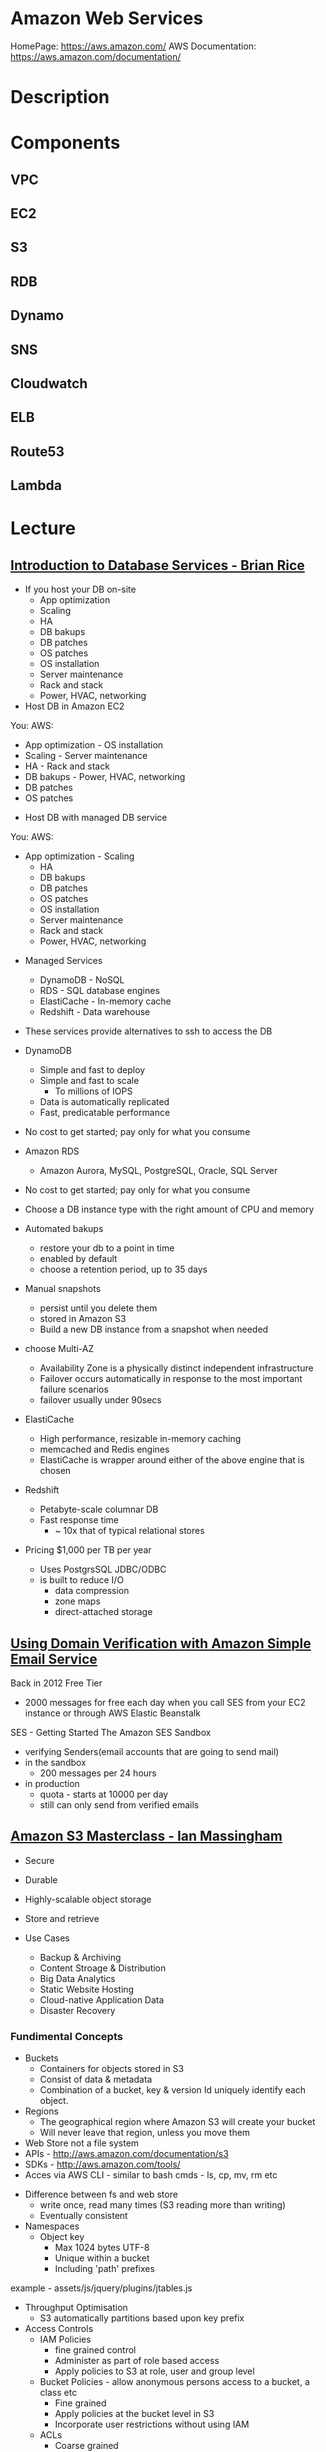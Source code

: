 #+TAGS: cloud aws


* Amazon Web Services
HomePage: https://aws.amazon.com/
AWS Documentation: https://aws.amazon.com/documentation/
* Description
* Components
** VPC
** EC2
** S3
** RDB
** Dynamo
** SNS
** Cloudwatch
** ELB
** Route53
** Lambda
* Lecture
** [[https://www.youtube.com/watch?v%3DeKyS9rvbj40][Introduction to Database Services - Brian Rice]]
+ If you host your DB on-site
  - App optimization
  - Scaling
  - HA
  - DB bakups
  - DB patches
  - OS patches
  - OS installation
  - Server maintenance
  - Rack and stack
  - Power, HVAC, networking

+ Host DB in Amazon EC2
You:                     AWS:
  - App optimization       - OS installation
  - Scaling                - Server maintenance
  - HA                     - Rack and stack
  - DB bakups              - Power, HVAC, networking
  - DB patches
  - OS patches
    
+ Host DB with managed DB service
You:                        AWS:
  - App optimization           - Scaling
                               - HA
                               - DB bakups
                               - DB patches
                               - OS patches
                               - OS installation
                               - Server maintenance
                               - Rack and stack
                               - Power, HVAC, networking
				 
+ Managed Services
  - DynamoDB - NoSQL
  - RDS - SQL database engines
  - ElastiCache - In-memory cache
  - Redshift - Data warehouse
- These services provide alternatives to ssh to access the DB    

+ DynamoDB
  - Simple and fast to deploy
  - Simple and fast to scale
    - To millions of IOPS
  - Data is automatically replicated
  - Fast, predicatable performance
- No cost to get started; pay only for what you consume
  
+ Amazon RDS
  - Amazon Aurora, MySQL, PostgreSQL, Oracle, SQL Server
- No cost to get started; pay only for what you consume
- Choose a DB instance type with the right amount of CPU and memory
- Automated bakups
  - restore your db to a point in time
  - enabled by default
  - choose a retention period, up to 35 days
- Manual snapshots
  - persist until you delete them
  - stored in Amazon S3
  - Build a new DB instance from a snapshot when needed
- choose Multi-AZ
  - Availability Zone is a physically distinct independent infrastructure
  - Failover occurs automatically in response to the most important failure scenarios
  - failover usually under 90secs

+ ElastiCache
  - High performance, resizable in-memory caching
  - memcached and Redis engines
  - ElastiCache is wrapper around either of the above engine that is chosen
    
+ Redshift
  - Petabyte-scale columnar DB
  - Fast response time
    - ~ 10x that of typical relational stores
- Pricing $1,000 per TB per year
  - Uses PostgrsSQL JDBC/ODBC
  - is built to reduce I/O
    - data compression
    - zone maps
    - direct-attached storage

** [[https://www.youtube.com/watch?v%3DezpMM1dzN68][Using Domain Verification with Amazon Simple Email Service]]
Back in 2012 Free Tier
  - 2000 messages for free each day when you call SES from your EC2 instance or through AWS Elastic Beanstalk
    
SES - Getting Started
The Amazon SES Sandbox
 - verifying Senders(email accounts that are going to send mail)
 - in the sandbox 
   - 200 messages per 24 hours
 - in production
   - quota - starts at 10000 per day
   - still can only send from verified emails
** [[https://www.youtube.com/watch?v%3DVC0k-noNwOU][Amazon S3 Masterclass - Ian Massingham]]
- Secure
- Durable
- Highly-scalable object storage
- Store and retrieve

+ Use Cases
  - Backup & Archiving
  - Content Stroage & Distribution
  - Big Data Analytics
  - Static Website Hosting
  - Cloud-native Application Data
  - Disaster Recovery
    
*** Fundimental Concepts
  - Buckets
    - Containers for objects stored in S3
    - Consist of data & metadata
    - Combination of a bucket, key & version Id uniquely identify each object.
  - Regions
    - The geographical region where Amazon S3 will create your bucket
    - Will never leave that region, unless you move them
  - Web Store not a file system
  - APIs - http://aws.amazon.com/documentation/s3
  - SDKs - http://aws.amazon.com/tools/
  - Acces via AWS CLI - similar to bash cmds - ls, cp, mv, rm etc

+ Difference between fs and web store
  - write once, read many times (S3 reading more than writing)
  - Eventually consistent

+ Namespaces
  - Object key
    - Max 1024 bytes UTF-8
    - Unique within a bucket
    - Including 'path' prefixes
example - assets/js/jquery/plugins/jtables.js

+ Throughput Optimisation
  - S3 automatically partitions based upon key prefix
    
+ Access Controls
  - IAM Policies
    - fine grained control
    - Administer as part of role based access
    - Apply policies to S3 at role, user and group level
  - Bucket Policies - allow anonymous persons access to a bucket, a class etc
    - Fine grained
    - Apply policies at the bucket level in S3
    - Incorporate user restrictions without using IAM
  - ACLs
    - Coarse grained
    - Apply access control rules at the bucket and or object level in S3
*** Getting Started
- Class of storage
  - Standard - 99% durability and 99% availability
  - Reduced Redundancy Storage - reduced cost, but at lower levels of redundancy
  - Glacier - archiving data, where data access is infrequent and retrieval time of several hours is acceptable.
            - very low-cost
class can be specified on the aws cli 
#+BEGIN_SRC sh
aws s3 cp aws_uki.txt s3://aws-ianm-s3-masterclass/ --storage-class REDUCED_REDUNDANCY
#+END_SRC
class can also be changed in the AWS console(web interface)

- Encryption
  - Securing Data in Transit
    - SSL over HTTPS
    - Alternatively use a client encryption lib such as the Amazon S3 encryption client to encrypt your data before uploading to Amazon S3
      - this is done with a one time encryption key
  - Server Side Encryption (SSE) - 3 options
    - SSE-S3 key management - Amazon mgmt of keys
    - SSE-C - Customer-Provided Keys - Amazon disgards the key
    - AWS KMS (SSE-KMS) - this is a stand alone service
      - S3 with encrypt your data at rest using keys that you manage in the AWS key mgmt service (KMS)
      - KMS provides audit trail to see who used your key to access which object
	
- Audit logs
  - access logs can be created per bucket
    
- Multi-Factor Auth Delete

- Time-Limted Access to Objects
  - time limited urls to allow access to an object for a set time
    
- Versioning & Cross Region Replication
  - Bucket level
    - automatically preserves all copies of objects
  - Persistent
Versioning will increase costs, due to storing multiple copies of objects

- Lifecycle Rules
  - moving S3 buckets to glacier after a certain period of time
    - example would be transaction data after 30 days
  - deleting objects after a certain period of time
    - example would be logs after 30 days

- Website Hosting
  - you can host your entire static website on Amazon S3
* Tutorials
** AWS Foundations - CBT Nuggets
*** How to build a cloud presence
1. Going to the cloud: Traditional Method
Build your own cloud placing your equipment in a data center.
2. Going to the Cloud: AWS Method
Use AWS services to create your infrastructure.

**** Traditional Method
+ Setting up
  - Select a Data Center
  - Purchase Rack Space
  - Purchase Internet Connectivity
  - Install Equipment
    - Switches
    - Firewalls
    - Servers
    - Storage - SAN or NAS
  - Configure Services
  - Expand to More Data Centers - Locality is important when it comes to serequipmentvices such as VOIP
+ Pros & Cons:
  - Massive up-front cost, BIG "Steps"
  - IT Staff: focus on the data center 
  - In-House knowledge limits
  - recreate the wheel
  - It's yours
  - "Monster Server" Capabilities

**** AWS Method
+ Setting up
  - Pick your region
  - Pick your availability zone - these are physical data centers
    - for redundancy you should look at rolling out in to more than one zone
  - Provision your server
  - Configure services
  - Expand to other availability zones
  - Expand to other regions
+ Pros & Cons:
  - Pay As You Go; Pricing Models
  - Elastic Computing; Grow as needed
  - Economy of scale
  - Immediate security accreditation
  - Multiple data centers easily
  - Collaborative innovation
  - horizontal scaling

**** Vertical Vs Horizontal Scaling
***** Vertical Scaling 
  - Increasing HW
  - Increasing Capacity
  - Easy to do

***** Horizontal Scaling (scale out):
  - Increasing instances
  - Shared capacity
  - Typically requires planning

*** Getting Started with AWS
**** What you need to get started
- A Purpose
- Logon Information/Email Address
- A Credit Card/Phone number
***** An Understanding of the services
  - Cloudwatch 
    - Monitors all of the services
    - Can start to get expensive
  - EC2 - Elastic Compute Cloud
    - allows os templates to be created with specific functions db, web etc
    - public available timeplates
  - S3 - Simple Storage Service 
    - written to at least two places
    - Where your image is held whilst not being run
  - EBS - Elastic Block Store
    - faster than S3
    - optional to running image on the ephemeral memeory of the server
      - means that when the machine is shutdown it's data isn't lost
  - Route 53
    - create name records for your domains
    - manages dns
  - VPC - Virtual Private Cloud
    - site to site cloud
  - Auto Sacling
    - amazon automated server management tool
    - will spin up servers when certain limits are reached 
    - shutdown instances when website hits a lull
  - CloudFormation
  - IAM - Identity and Access Management
    - create credentials to access system
  - ELB - Elastic Load Balancing
  - SimpleDB/DynamoDB
    - simpleDB now discontinued
    - Dynamo is really fast
***** AWS Management Console
*** Creating an EC2 Instance - AMI Selection (Amazon Machine Image)
+ Considerations for Provisoning Instances
- In a region all availability zones are connected by high speed fiber.
- Between reigons you are running over the internet and this becomes the dependent factor for data transfer and you should be aware.
- AMI can come with software installed, LAMP, SQL Server etc
- Customized AMIs are stored in S3, this is charged.
- How many instances ?
- Instance type? - micro is available on the Free Tier
- AWS Market Place sells AMIs from different providers offering different software.

*** Understanding EC2 Pricing Models
**** On-demand Instance Pricing
- no commit model
- costs a little more due to this fact
- pricing fluctuates with region
**** Reserved Instance Pricing    
- 1 or 3 year term contract that will lower the rate paid/hour on instances
- Types - these are nothing to do with box performance
    - Light
    - Medium
    - Heavy
The difference in these types is the costing, light you pay less up front but your hourly rate is higher, and Heavy is the opposite, more up front but less per hour.
**** Spot Instance Pricing
- Bidding on left over CPU memory that the data center has available
- But if out bid you lose your resources are shutdown
- The more requirements adds to the chance that you will lose your instance if it is accepted at all.
*** Understanding EC2 Instance Types
**** Measureing Instance Types
+ Instance Types always include a mix of:
  - Memory
  - Processing Power
  - Storage
  - I/O performance
    
+ Instance Families
  - Micro
  - Small
  - Medium
  - Large
  - Extra Large

+ Specific cases
  - High Memory
  - High CPU
  - Cluster

+ Amazon Best Practice: Start small, benchmark and scale up in necessary

**** Understanding Processing Power Ratings
- Everything in AWS is "Virtual" but there really are physical items!
- To provide consistant performance, created the EC2 Compute Unit (ECU)
  - is equivalent to a 1.0 to 1.2 GHz 2007 Xeon Processor
  - it is then split over the number of cores specified by the type
    
**** Understanding I/O Rating
- I/O ratings measure shared resources(Network/Disk)
- Equal shares given to the instances
- I/O Levels
  - Low
  - Moderate
  - High
  - Very High
- Heavy disk performance can benefit from a RAID 0 set across 4 disks
  - obviously risk that comes with RAID 0 one failed disk all gone!!
*** Understanding Tags and Key Pairs
+ Tags
- Tags are a way to identify instances    
  - develop a logical naming convention
- These tags appear on the instance dashboard
- Show/Hide button allows you to customize which tags are visable.
  
+ Key Pairs
- These are the pub/priv key pair that are issued by AWS.
- Windows Key Pair
  - this key gives you the default windows password
  - you get this by right clicking on the window instance and click on "Get Windows Password"
  - you will then be challenged for the priv key to unlock the encrypted password.
- Linux Key Pair
  - this is how you will connect to the machine unless you change the key 
    
+ What if I lose my key?
- Amazon has no way for you to get your priv key again.
- If you have an instance that you need to access, you will need to create an AMI of that instance and recreate it. All of your data will be there but it my require some admin, such as remounting of disks etc.

*** Understanding Security Groups
**** Security Groups: Your EC2 Firewall
- Inbound filtering for your instances
- "Security Groups" - can be individual (Group of one) or multiple
- By default - 
  - Rules: No traffic inbound, all traffic outbound, all traffic within group
- Changing security groups can only be done inside VPC
- Good practice to split DB and Web servers into different secuirty groups
- Don't open RDP(3389) to the world lock it down to your ip, like you do with linux ssh.

*** Understanding Elastic IPs and ELB

*** SES, SNS, SQS
SES - Simple Email Service
  - AWS service allowing you to send email from hosted applications
  - Designed for bulk service
  - Leverages AWS email reputation, volume
  - Outbound scanning on all email sent
  - Uses AWS closed-loop system
  - Accounts limited to 10,000 emails/day, quantity automatically increases
  - Charged based on quantity of email sent
    
SNS - Simple Notification Service
  - Message transmission for humans and services
  - Protocols: HTTP/HTTPS, Email, SMS, SQS
  - SNS Topic created, subscribers added, AWS services report to a topic
  - As with everythin, pay-as-you-go... first million API requests/month free

SQS - Simple Queue Service
  - Message Queuing System
  - Allows you to build applcations without concerns of how communication is stored or handled
  - Unlimited messages, unlimited queue size
  - Message payload up to 25KB 
  - $0.50 / million SQS requests

** AWS Concepts - Linux Academy
[[file://home/crito/Documents/SysAdmin/Cloud/AWS/aws-concepts-pps.pdf][AWS Concepts PPS]]

** AWS Essentials - Linux Academy
http://bit.ly/2guw5giiiY
** AWS Certified SysOps Administrator
[[file://home/crito/Documents/SysAdmin/Cloud/AWS/sysops/AWS_Auditing_Security_Checklist.pdf][AWS Auditing Security Checklist]]
[[file://home/crito/Documents/SysAdmin/Cloud/AWS/sysops/AWS_Backup_Recovery.pdf][AWS Backup Recovery]]
[[file://home/crito/Documents/SysAdmin/Cloud/AWS/sysops/AWS_Building_Fault_Tolerant_Applications.pdf][AWS Building Fault Tolerant Applications]]
[[file://home/crito/Documents/SysAdmin/Cloud/AWS/sysops/AWS_certified_sysops_associate_blueprint.pdf][AWS Certified SysOps Associate Blueprint]]
[[file://home/crito/Documents/SysAdmin/Cloud/AWS/sysops/AWS_Cloud_Architectures.pdf][AWS Cloud Architectures]]
[[file://home/crito/Documents/SysAdmin/Cloud/AWS/sysops/AWS_Disaster_Recovery.pdf][AWS Disaster Recovery]]

*** Lesson 3 - Understanding AWS Instance Types, Utilization and Performance
- Virtualization Types
  - HVM AMIs (Hardware Virtual Machine)
    - Can use special hardware extensions
    - Can use PV drivers for network and storage
    - Usually the same or better performance than PV alone

  - PV AMIs (Paravirtual)
    - Historically faster than HVM, but no longer the case
    
- Instance Types
  - General Prupose
    - T2
      - intended for work loads that do not use the full CPU often or consistently
      - Provided Burstable Performance
    - M3
      - Provide a balance of compute, memory and network resources
      - SSD Storage (Instance store)
    - M4
      - Provide a balance of compute, memory and network resources
      - Support Enhanced Networking
      - EBS-optimized (doesn't allow ssd storage)
	
  - Compute Optimized
    - Lowest price/compute performance in EC2
    - C3
      - SSD-backed instance storage
      - Support for enhanced networking and clustering
    - C4
      - Latest generation of compute-optimized instances
      - hightst performing processors (optimized specifically for EC2)
      - support for enhanced networking and clustering
      - EBS-optimized
	
  - Memory Optimized (big data, such as spark)
    - Lowest price per amount(GiB of RAM) and memory performance
    - R3
      - SSD-backed instance storage
      - High memory capacity
      - Support for enhanced networking
	
  - GPU 
    - Graphics and general purpose GPU compute
    - G2
      - High frequency processors
      - high-performance NVIDA GPUs
      - On-board hardware video encoder
      - Low-latency frame capture and encoding, enabling interactive streaming
      - Useful for GPU compute workloads, machine learning, video encoding 3D application streaming, etc...
	
  - Storage Optimized (Hadoop, data warehousing, MongoDB)
    - Very fast SSD-backed instance storage optimized for high random I/O performance and high IOPS
    - I2
      - high I/O performance
      - high frequency processors
      - ssd storage
      - supports TRIM (free up space)
      - supports enchanced networking
	
- Burstable Performance
  - cpu credits are used to burst past the baseline performance up to 100% of a cpu core
  - credits are gained every hour
  - aws provides an initial amount to ensure that the cpu isn't struggling at start up

*** Lesson 4 - EC2 Instance and System Status Checks

- System Status Checks
  - Loss of network connectivity
  - Loss of system power
  - Software issues on the physical host
  - Hardware issues on the physical host
    
  - Solutions
    - Stop and start instances
    - Terminate and re-launch instances
    - Contact AWS
      
- Instance Status Checks
  - Failed system status checks
  - Incorrect networking or startup config
  - Exhausted Memory
  - Corrupted file system
  - Incompatible kernel
    
  - Solutions
    - Solve what is causing the issue
    - Stop and start instances
    - Terminate and re-launch instances with more memory, a different kernel, or different networking config
      
*** Lesson 5 - CloudWatch Alarms

Alarm state
  - OK           - is within defined thershold
  - ALARM        - is outside of thershold
  - INSUFFICIENT - alarm has just been started, or has insuffiecient data to accurately report
    
- CloudWatch doesn't have metrics for memory, this requires scripts to be provided on the instance
  
- Under Rules you can create cron jobs
  
*** Lesson 6 - Installing and Configuring Monitoring Scripts for EC2 instances

- The scripts will require the permissions to access CloudWatch
  
- CloudWatch will report information at 5min intervals for more detailed reporting you need to enable detailed monitoring.
  - Detailed monitoring is a chargable service (reports every one minute)
    
- install perl, get the monitoring scritps, unzip and run the mon-put-instance-data.pl script
#+BEGIN_SRC sh
sudo yum install perl-Switch perl-DateTime perl-Sys-Syslog perl-LWP-Protocol-https
curl http://aws-cloudwatch.s3.amazonaws.com/downloads/CloudWatchMonitoringScripts-1.2.1.zip -O
unzip CloudWatchMonitoringScripts-1.2.1.zip 
./mon-put-instance-data.pl --mem-util --mem-used --mem-avail --swap-util --swap-used --disk-space-util --disk-space-used --disk-space-avail --memory-units=megabytes --disk-space-units=gigabytes --disk-path=/dev/xvda1
#+END_SRC
- A mon-get-instance-stats.pl is also provided, this script allows us to pull data
  
- also set the mon-put-instance-data.pl to a cron job
#+BEGIN_EXAMPLE
*/5 * * * * ~/aws-scripts/mon-put-instance-data.pl --mem-util --mem-used --mem-avail --swap-util --swap-used --disk-space-util --disk-space-used --disk-space-avail --memory-units=megabytes --disk-space-units=gigabytes --disk-path=/dev/xvda1
#+END_EXAMPLE
these metrics will now be able to be viewed on the dashboard under linux metricsd

*** Lesson 6 - Dedicating an Instance to Monitoring
*** Lesson 7 - Monitoring EBS for Performance and Availability
    
- EBS uses IOPS (I/O operations per second) as a performance measure
- IOPS measured in 256 KiB (Kibibytes) chunks of I/O operations for SSDs
  - SSDs deliver constant preformance for both random and sequential I/O operations
  - 4000 IOPS can transfer 4000 256KiB chunks per second
  - 5 I/O operations at 54KiB will count as 5 operations
- IOPS measured in 1024 KiB chunks of I/O operations for HDDs
  - HDDs have optimal performance with large and sequential I/O operations
  - 8 sequential 128KiB operations will count as 1 operation
  - 8 random 128KiB operations will count as 8 operations
    
- SSD-backed volumes
  - Two different types of SSD volumes: io1 and gp2
  
  - gp2 - General Purpose(default)
    - Baseline performance of 3 IOPS per GB up to 10,000 IOPS
    - Minimum of 100 IOPS (ie: 8 GB volume has 100 IOPS instead of 24)
    - The larger the volume, the more IOPS
    - Can burst up to 3000 IOPS if the size is under 1TB
    - up to 160 MiB/s of throughput
      
  - volumes get credits at the 3 IOPS per GiB of volume size per second
    - volumes start out with their maximum amount of 5.4 million I/O credits
    - running out of credits causes the volume to revert back to baseline IOPS performance
      
  - io1 - Provisioned IOPS
    - ideal for IOPS-intensive and troughput intensive workloads (like db)
    - Baseline prformance of 30 IOPS per GB up to 20,000 IOPS
    - Does not use credits to burst above baseline performance, instead it gives a consistent IOPS rate
    - Delivers within 10 percent of provisioned IOPS performance 99.9. percent of the time in a given year
    - up to 320 MiB/s of throughput
      
- HDD-backed volumes
  - Throughput Optimized HDD (st1 and Cold HDD (sc1)
    - can sometimes provide more throughput (MB/s) but drastically less IOPS

  - Throughput Optimized HDD - st1	
    - ideal for frequently accessed and throughput intensive workloads

  - Cold HDD - sc1 
    - less frequently accessed workloads
    - lowest cost HDD volume
      
- Performance - Pre-warming/initialization
  - initialisation is no longer needed for new EBS volumes
    - EBS volumes get maximum performance right away
    - Storage blocks on volumes restored from snapshots do need to be initialized
      
  - initialisation can be accomplished by reading from all blocks on a volume with dd or fio utilities
  #+BEGIN_SRC sh
  sudo dd if=/dev/xvdf of/dev/null bs=1M
  #+END_SRC
  
- GetMetricStatistics
  - Volume ReadBytes & VolumeWriteBytes
    - The sum statistic reports the total number of bytest transferred
    - Average is also useful to see the average size of each I/O operation
  - VolumeReadOps & VolumeWriteOps
    - Represents the total number of I/O operations
    - You can calculate the average I/O operations per second (IOPS) for a period by dividing the total operations by the number of seconds in that period
  - VolumeTotalTime & VolumeTotalWriteTime
    - The total number of seconds spent by all operations in a given time period
    - A steady increase in these numbers could indicate the need to increase volume size or increase the number of provisioned IOPS
  - VolumeQueueLength
    - Number of read/write operations requests waiting to finish
      
- Provisioned IOPS Metrics
  - VolumeThroughputPercentage
    - The percentage of I/O operations per second that we achieved out of the total perovisioned IOPS for our EBS volume
  - VolumeConsumedReadWriteOps
    - The total amount of read and write operations consumed within a specific time period
      
- EBS Status Checks
  - status checks run every 5 minutes to determine the status of a volume
    - if all checks pass, the status is ok
    - if a check fils, the status is impaired
    - if the checks are running,the status is insufficient-data
      
  - When Amazon EBS finds that data might be inconsistent on a volume it disables I/O to that volume (by default)
    - This helps prevent data corruption
    - It causes a volume status to be impaired which can alert you

*** Lesson 8 - Monitoring RDS for Performance and Availability

- RDS - Monitoring Metrics	
  - CPUUtilization                 - Percentage of CPU utilization
  - DatabaseConnections            - Number of connections that we have at a given point in time
  - DiskQueueDepth                 - Number of read/write requests waiting to access the disk
  - FreeableMemory                 - Amount of available RAM
  - FreeStorageSpace               - Amount of available storage space
  - SwapUsage                      - Increase in this usually has to do with running out of available RAM   
  - ReadIOPS/WriteIOPS             - If not enough IOPS, performance will slow down
  - ReadLatency/WriteLatency       - Higher latency can be solved with more IOPS
  - ReadThroughput/WriteThroughput - Average number of bytes read or written to or from disk per second
    
*** Lesson 9 - Monitoring ElastiCache for Performance and Availability (caching)
    
- ElastiCache supports two engines
  - Memcached
  - Redis
    
- Monitoring Metrics
  - CPU Utilization
  - Evictions
  - CurrConnections
  - Swap Usage (Memcached)
    
- CPU Utilization
  - Memched is multi-threaded
  - Redis is single-threaded
    
  - Memcached
    - Can handle loads of up to 90%
    - Above 90% becomes a problem
    - Solution - vertical or horizontal scaling
      
  - Redis
    - Calculate the threshold: 90/# of CPU cores
    - Solution:
      - For read-heavy workloads, increase the number of read replicas
      - For write-heavy workloads, use a larger cache instance
	
- Evictions
  - Evictions happen when a new item is added but there is no more space. An older item must be deleted to make space.
  - Evictions can be a caching technique used to make sure you don't run out of memory
  - If an items getting evicted too frequently, it defeats the purpose and will decrease performance
  - CloudWatch alarms ccan notify you of a certain threshold
    
  - Memcahed solution - Increase instance size or add nodes to your cluster
  
  - Redis solution - Increase the node size
    
- Current Connections
  - An increase in CurrConnections could indicate a larger problem with your application
    - The app may not be releasing connections
    - Choose a threshold based off of your application requirements
      
- Swap usage (Memcached)
  - swap usage should stay at 0, and not exceed 50MB
  - Swap affects performance and should be avoided
    
  - Solution
    - increase node size
    - increase out ConnectionOverhead parameter value
      
*** Lesson 10 - Monitoring the Elastic Load Balancer for Perdformance and Availability

- Monitoring Metrics
  - Latency 
    - time it takes to receive a response  
    - measure the AVG and MAX values to spot abnormal activity
      
  - BackendConnectionErrors
    - Number of connections that were not successfully established between our load balancer and registered instances
    - Measure SUM and use the different between the minimum and maximums to spot issues
      
  - SurgeQueueLength
    - Measures the total number of requests that are waiting to be routed by the LB
    - Queue can hold a total of 1024 requests
    - Measure the MAX to see the peak of queued requests
    - AVG can also be used with MIN and MAX to get a range
      
  - SpilloverCount
    - if the SurgeQueueLength is full, requests "spill over" and get dropped
    - Measure the SUM
      
  - Pre-warming
    - if you are expecting a sudden and very large increase in traffic, you need to pre-warm your ELB to avoid dropped requests
      

*** Lesson 11 - AWS Billing and Linking AWS Accounts
*** Lesson 12 - AWS Billing Dimensions and Metrics for CloudWatch    
- Once Recieve Billing Alerts is activated it cannot be un-activated
*** Lesson 13 - Cost Optimizing
    
- Save costs by purchasing reserved instances
  
- Reserve instances for 1 to 3 yrs at a discounted rate
  - pay all, in part, or nothing upfront
  - the more you pay upfront, the more you save
    
- Low Utilization
  - save costs by minimizing the number of EC2 instances in-use
  - set ClouldWatch alarms to spin down underutilized instances
    - Example: 5% CPU utilization for 50 minutes
      
  - Find the right balance between availability and cost
  
  - remove unused LB as these are charges per LB
    
  - EBS volumes cost, enven when not in-use
    - delete unused volumes
    - take a snapshot if you want to keep the data
  
  - Provisioned IOPS cost more, make sure you're not provisioning more than necessary
    
  - Downsize volumes that have non-required space
    
  - EIPs cost money, if not in use disassociate them
   
*** Lesson 14 - Using the AWS Price List API and Cost Explorer
*** Lesson 15 - Scalability and Elasticity Essentials    

- What is elasticity?
  - the ability to scale up for demand, then retract back when demand slows down
  - pay only for what yoy need, when you need it
    
- Scalability Fundamentals
  - Scalabiliity focuses meore on building for growth
  - Examples:
    - Increasing instance size
    - Increasing the number of available instances
    - Increasing vol capacity
      
- DynamoDB
  - Scalability
    - we can keep storing more and more data without having to provision any hardware
      
  - Elasticity
    - We can increase or decrease read and write throughput capacity on demand
    - As read requests increase, we can increase read throughput capacity
    - As read requests slow down, we can decrease capacity
      
- EC2
  - Scalability
    - we can increase the size of the instance
    - there are different instance types we can choose from to grow 
    - launch more instances
      
  - Elasticity
    - auto scaling gives the ability to grow with demand, and shrink back during slower periods
      
- RDS
  - Scalabiliity
    - we can increase the size of instaces
    - launch read replicas
    - there are different instance tyeps we can choose from to grow
      
  - Elasticity
    - limited

*** Lesson 16 - Determing Reserved Instance Purchases Based on Business Needs
    
- Reserved Instances
  - Reserved instances give us the ability to purchase instance capacity for a specific period time
  - We can choose standard reserved instances or scheduled reserved
  - Offers discounts
  - Reserves capacity
    
*** Lesson 17 - AutoScaling vs Resizing
    
- Autoscaling
  - distributes the load across multiple instances
  - uses metrics and rules to automate spinning up/terminating instances
    
- Changin instance sizes
  - increases/decreases resources available to our application
    
- When to choose one over the over?
  - they both have pros and cons
    
- Think about if a EC2 Compute Optimized may be more appropriate for the instance type
  
- Scheduled Scaling
  - Auto scaling can scale or shrink on a schedule
    - one time occurrence or recurring schedule
    - can define a new minimum, maximum and scaling size
    - lets you scale out before you actually need capacity in order to avoid delays
      
- Challenges of Auto Scaling
  - relatively complicated to setup
    - instances can be started and stopped at any time
    - applicatiions need to be designed to handle distributed work
    - Important data (sessions, images, etc...) needs to be stored in a central location
    - If one server terminates, the application should still function
  - Delays in scaling
    - Instances take time to initialize
    - Applicatins may require setup which could take even more time

- Challenges of Resizing Instances      
  - Compatibility
    - instances must have the same virt type to resize
    - incompatible instances require migration
  - EBS- backed instances need to be stopped before resize
  - Instance store-backed instances require migration by creating an imamge and launching a new instance from the image
  - Resizing isn't very flexible comparted to Auto scaling
  - There usually has to be downtime and careful planning
  - Resizing instances in Auto Scaling groups may need "suspending"
    
*** Lesson 18 - Elastic Load Balancer Sticky Sessions
    
- Though cookies can be issued with the LB and instances behind, but this may lead to unevenly distributed traffic and ineffect the LB being bypassed due to the cokkies
  
- Elasticache is the prefered method, where the session data could be daved in RDS. This would ensure that the traffic is evenly distributed by the LB.
      
*** Lesson 19 - High Availability with Single Instance Applications that Require Elastic IP Addresses
    
- Problem - older applications moved to AWS might require static IP addresses
  - reasons for this generally include IP addresses hard coded into the code
  - Would require serious commitment to change it
    
- How can you make an application like this highly available and fault tolerant?
  - use an elastic ip (EIP)
  - Understand why Auto scaling will not work
  - create a standby instance in other availability zones
  - increase instance size to scale
    
*** Lesson 20 - Understanding RDS Multi-AZ Failover
    
- RDS Multi-AZ Failover
  - Provisions and maintians a standby replica in a different AZ  
  - The primary synchronously replicates to the standby instance for redundancy
  - Can reduce downtime in the event of a failure on the Primary
    
- How does replication work?
  - The feature can be turned on from the console or API
  - Amazon automatically handles replication
  - The primary instance synchronously replicates to the standby instance for redundancy
  - Replication can cause higher write and commit latency
    - using provisioned IOPS is recommended
      
- Other benefites of replication
  - Patching
    - patching can be done on the standby instance first, and the on the primary to minimize downtime
  - Backups
    - we can eliminate I/O locking and minimize latency spikes
    - create backups from the standby instance
      
- What can trigger a failover?
  - loss of availability in the primary availiability zone
  - loss of network connectivity to the primary instance 
  - resource failure with the underlying virtualized resources
  - storage failure on the primary database
  - the db instance's server type is changed
  - software/OS patching
  - a manual reboot with failover was initiated

- How do failovers work?
  - The Process is automated by AWS
    1. Amazon detects an issue and starts the failover process
    2. DNS records are modified to point to the standby instance
    3. The application re-establishes any existing DB connections
       
*** Lesson 20 - Applying High Availability Bastion Host Instance
    
- Bastion Hosts
  - "Gate" that protects our infrastructure but allows access for updates or other management
  - Used to control remote access (e.g. via RDP or SSH)
  - For inbound traffic exposed to the internet
  - These should be hardened and secured very carefully and reularly updated
    
- Other Benefits
  - can have an Elastic IP Address that never changs and can be whitelisted
  - we can have standby Bastion Hosts for higher availability
    
*** Lesson 21 - Overview of Services that Allow Access to the Underlying Operating System
    
- EMR - Elastic MapReduce
- EC2 - Elastic Cloud Compute
- ECS - Elastic Container Service
- Elastic Beanstalk 
- OpsWorks - Configuration management
  
- Services that don't allow access to the underlying OS
  - RDS
  - DynamoDB
  
*** Lesson 22 - Elastic Load Balancer Configuration
    
- we can have both external and internal LB
  
- External LB are public facing
  - often used to distribute load between web servers
  - provides public DNS hostname
    
- internal load balancer are not customer facing
  - often used to distribure load between private backend servers
  - provides an internal DNS hostname
    
*** Lesson 23 - Offloading Database Workload
    
- RDS Read Replication
  - Read replicas can be used to offlaod work from the main db  
    - writes go to the source instance
    - reads go to the read replicas
      
- Create the read replica    
  - select the source db
  - a snapshot is taken and is applied to the instance that is to become the read replica
      
- RDS Read Replication vs Mutli-AZ failover
  - read replicas are built primarily for performance and offloading work
  - Multi-AZ deployments are used for high availability and durability
  - Multi-AZ deployments give us synchronous replication instaead of asynchronous
  - Multi-AZ deployments are only used to perform a failover, they are idle the rest of the time
  - Read replivas are used to serve legitimate traffic
  - It is often beneficial to use both of these as complements

- which engines to support read replicas
  - innodb
  - extradb
    
  - myisam causes problems, better to use innodb
  
- automated backups has to be initialized for read-replicas to be created
  
*** Lesson 24 - Initializing (Pre-warming)EBS Volumes
*** Lesson 25 - Pre-Warming the Elastic Load Balancer
    
- HTTP 503 Error (ELB cannot handle anymore requests)
  - does not queue requests but instad drops them
    
- ELB dis designed to increase its resource capacity with gradual increases in traffic
  
- When expecting significant spikes in traffic it is possible the traffic is sent faster than the ELB can "expand"
  - contact aws for "pre-warming" of the ELB
    
*** Lesson 26 - Resizing or Changing EBS Root Volume

1 - create a snap shot of the current root volume
2 - with this snap shot choose to create a volume from it
3 - setting a larger size volume will increase the number IOPs available
4 - stop the instance that the new volume is to be attached too
5 - attach the new volume to the stoped instance
6 - restart the instance
7 - ssh into the instance and check that the volume is mounted correctly
    - lsblk or df
    - if full volume not seen use the resize2fs cmd
      
*** Lesson 27 - SSL on Elastic Load Balancer

IAM - should be used if the certs are from a 3rd party
ACM - should be used if the certs are from amazon

*** Lesson 28 - Network Bottlenecks
    
- Potential Issues
  - One of the primary network bottlenecks comes from EC2 instances
  - Instance are in different Availability Zones, regions or continents
  - EC2 instance sizes (larger instances generally have better bandwidth performance)
  - not using enhanced networking features

- performance can be checked with iperf3
  
- VPCs can use VPC peering to create a reliable connection
  - no single point of failure for communication or bandwidth bottlenecks
    
- using iperf3 to monitor/bench mark networking
#+BEGIN_SRC sh
iperf3 -s -p 80
#+END_SRC
p - 80
- on another instance install iperf3 (ubuntu instance in this case), if not available in repo of distro it is available from github
#+BEGIN_SRC sh
apt-get install iperf3
#+END_SRC
- on this instance connect back to the instance we are testing
#+BEGIN_SRC sh
iperf3 -c 53.234.170.10 -i 1 -t 10 -p 80
#+END_SRC
c - connect
i - interval
t - duration of time
This will provide detailed information of each interval and an overall sender/reciever bandwidth

- Bandwidth limitations on your VPN to your AWS VPC
  - Using VPN to access AWS VPC from our on-premise network means we have to communicate over the open internet
    
- We can use AWS Direct Connect
  - Gives us a dedicated network connection
  - sets up a private connection
  - can reducee costs in some situations 
  - supports post speeds of 1Gbps and 10Gbps
  - Speeds of 50Mbps, 100Mbps, 200Mbps, 300Mbps, 400Mbps and 500Mbps can be ordered through an APN Partner supporting AWS Direct Connect

*** Lesson 29 - Lab - Test Bandwidth on EC2 instances with iperf3
*** Lesson 30 - EBS Root Devices on Terminated Instances - Ensuring Data Durablility
    
- delete on termination is set a default
  - for persistance this should be unticked
    
- backing up data
  - uncheck the delete on termination
  - create a snapshot before you terminate the instance
  - create a volume to backup other volumes too.   

*** Lesson 31 - Troubleshooting Auto Scaling Issues
    
- Attempting to use the wrong subnet
- Availability is no longer available or supported
- Security group does not exist
- Key pair associated does not exist
- Auto scaling configuration is not working correctly
- Instance type specification is not supported in that Availability Zone
- Auto Scaling service is not enabled on the account
- Invaild EBS device mapping
- Attempting to attach EBS block device to instace-store AMI
- AMI issues
- Placement group attempting to use m1.large (wrong instance type)
- "We currently do not have sufficient instance capacity in the AZ that you requested"
- Updating instance in Auto Scaling group with "suspended state" 
  
*** Lesson 32 - OpsWorks: Overview
    
- What is OpsWorks
  - give us flexible way to create and manage resources for our applications, as well as the applications themselves.
  - we can create a stack of resources and manage those resources collectively in different layers. These layers can have built-in or suctom Chef recipes.    

    - Overall
      - automate deployments
      - monitor deployments
      - maintain deployments

  - Anatomy
    - Stacks
      - represent a set of resources that we want to manage as a group
        - e.g EC2 instances, EBS volumes, LB
      - We could build a stack for a development, staging or production environment
	
    - Layers
      - Used to represent and configure components of a stack
        - e.g. a layer web app servers, a layer for the db, and a layer for the LB
      - we can use built-in layers and customize those or create completley custom layers
      - recipes are added to layers
	
    - Instances
      - must be associated with at least one layer
      - we could build a stack for a development, staging, or production environment
      - we can run as:
        - 24/7
        - load-based
        - time-based

    - Apps
      - Apps are deployed to the application layer through a source code repo likt Git, SVN or seven S3.
      - We can deploy an app against a layer and have ops works exec recipes to prepare instancees for the app.
	
Layer  -----  LB

Layer  -----  Instances

Layer  -----  DB Instance

  - Recipes
    - created using the ruby language and based off of the chef deployment software
    - custom recipes can customize different layers in an application
    - recipes are run at certain per-defined events within a stack
      - Setup - occurs on a new instance after first boot
      - Configure - occurs on all stack instances when they enter or leave the online state
      - Deploy - occurs when we deploy an app
      - Undeploy - happens when we delete an app from a set of application instances
      - Shutdown - happens when we shut down an instance (but before it is actually stopped)

*** Lesson 33 - OpsWorks: Creating our First Stack
*** Lesson 34 - CloudFormation Essentials    
    
- CloudFormation allows you to create and provision resources in a reusable template fashion
- turns your resources into stacks that work as units
- allows you to source control your infrastructure
- templates are JSON compatible
  
- Version and Description
  - AWSTemplateFormatVersion
    - Specifies which template version you want to use
  - Description
    - This section follow the template version section
    - Descriptions help clearly differentiate between templates
  - Metadata
    - JSON objects that provide details about the template
  - Parameters
    - Valuees you can pass in right before template creation
    - allows you to customize templates
    - can have default values as well as allowed values
  - Mappings
    - Lets you map keys to values
    - for example: you can make different valuees for different regions
  - Conditions
    - Can check values before deciding what to do
    - Allows you to create different resources in the same template depending on the condition evaluation
    - Example: can create different environments for development and production
  - Resources (required)
    - this is where you create different resources
  - Outputs
    - can ouptu values that you'd like see from the console of from API calls
      
  - Intrinsic Functions
    - used to pass in values that are not avaklable until run time
    - Fn::GetAtt 
    - Fn::FindInMap - redturns the value of a key from a specified mapping
    - Fn::Join - Concat elements, separated by a specified delimiter
    - Ref - Returns a resource or value based on a logical name or parameter
    - Fn::GetAZs - Get the AZ for a specified region
    - Fn::Select - Returns a single object from a list of objects by index
    
  - CloudFormation Rollback
    - if a stack fails to create a resource, by default the stack will rollback
    - Rollback - Removal of all created resources after a failed stack creation, or after cancelling creation
    - Rollback can be disabled from the API
      
  - Advanced Concepts
    - templates allow you to declare cloud-init scripts for EC2 resources
    - templates allow the use of regex in certain declarations

  



* Books
* Links
